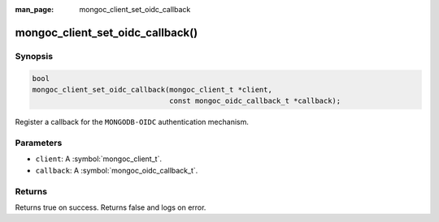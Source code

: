 :man_page: mongoc_client_set_oidc_callback

mongoc_client_set_oidc_callback()
=================================

Synopsis
--------

.. code-block:: c

   bool
   mongoc_client_set_oidc_callback(mongoc_client_t *client,
                                   const mongoc_oidc_callback_t *callback);

Register a callback for the ``MONGODB-OIDC`` authentication mechanism.

Parameters
----------

* ``client``: A :symbol:`mongoc_client_t`.
* ``callback``: A :symbol:`mongoc_oidc_callback_t`.

Returns
-------

Returns true on success. Returns false and logs on error.


.. seealso::
   | :doc:`mongoc_client_pool_set_oidc_callback` for setting a callback on a pooled client.
   | :doc:`mongoc_oidc_callback_t`
   | :doc:`mongoc_oidc_callback_params_t`
